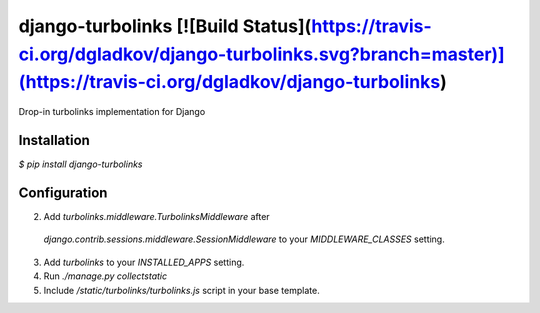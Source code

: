 django-turbolinks [![Build Status](https://travis-ci.org/dgladkov/django-turbolinks.svg?branch=master)](https://travis-ci.org/dgladkov/django-turbolinks)
===========

Drop-in turbolinks implementation for Django

Installation
------------

`$ pip install django-turbolinks`

Configuration
-------------

2. Add `turbolinks.middleware.TurbolinksMiddleware` after
  `django.contrib.sessions.middleware.SessionMiddleware` to your
  `MIDDLEWARE_CLASSES` setting.
3. Add `turbolinks` to your `INSTALLED_APPS` setting.
4. Run `./manage.py collectstatic`
5. Include `/static/turbolinks/turbolinks.js` script in your base template.


